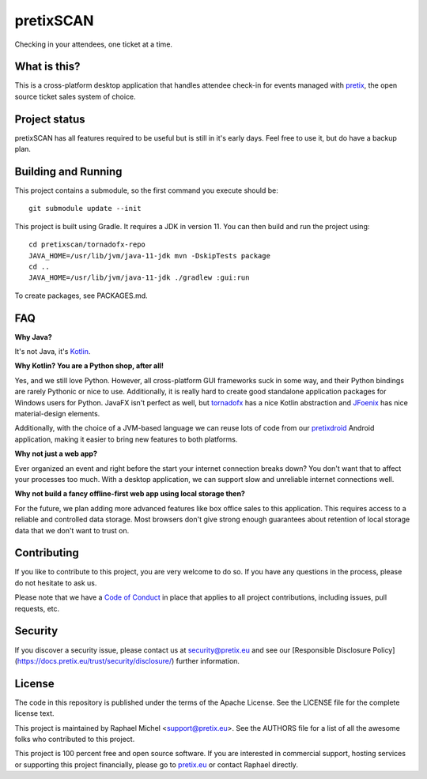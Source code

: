 pretixSCAN
==========

.. image:: https://travis-ci.org/pretix/pretixscan-desktop.svg?branch=master
   :target: https://travis-ci.org/pretix/pretixscan-desktop

.. image:: https://ci.appveyor.com/api/projects/status/n3n5tp3wl3i2qg5p?svg=true
   :target: https://ci.appveyor.com/project/raphaelm/pretixscan-desktop

Checking in your attendees, one ticket at a time.

What is this?
-------------

This is a cross-platform desktop application that handles attendee check-in for events managed
with `pretix`_, the open source ticket sales system of choice.

Project status
--------------

pretixSCAN has all features required to be useful but is still in it's early days. Feel free to
use it, but do have a backup plan.

Building and Running
--------------------

This project contains a submodule, so the first command you execute should be::

    git submodule update --init

This project is built using Gradle. It requires a JDK in version 11.
You can then build and run the project using::

    cd pretixscan/tornadofx-repo
    JAVA_HOME=/usr/lib/jvm/java-11-jdk mvn -DskipTests package
    cd ..
    JAVA_HOME=/usr/lib/jvm/java-11-jdk ./gradlew :gui:run

To create packages, see PACKAGES.md.

FAQ
---

**Why Java?**

It's not Java, it's `Kotlin`_.

**Why Kotlin? You are a Python shop, after all!**

Yes, and we still love Python. However, all cross-platform GUI frameworks suck in some way,
and their Python bindings are rarely Pythonic or nice to use. Additionally, it is really hard
to create good standalone application packages for Windows users for Python. JavaFX isn't perfect
as well, but `tornadofx`_ has a nice Kotlin abstraction and
`JFoenix`_ has nice material-design elements.

Additionally, with the choice of a JVM-based language we can reuse lots of code from our
`pretixdroid`_ Android application, making it easier to
bring new features to both platforms.

**Why not just a web app?**

Ever organized an event and right before the start your internet connection breaks down?
You don't want that to affect your processes too much. With a desktop application, we can
support slow and unreliable internet connections well.

**Why not build a fancy offline-first web app using local storage then?**

For the future, we plan adding more advanced features like box office sales to this application.
This requires access to a reliable and controlled data storage. Most browsers don't give strong
enough guarantees about retention of local storage data that we don't want to trust on.

Contributing
------------

If you like to contribute to this project, you are very welcome to do so. If you have any
questions in the process, please do not hesitate to ask us.

Please note that we have a `Code of Conduct`_
in place that applies to all project contributions, including issues, pull requests, etc.

Security
--------

If you discover a security issue, please contact us at security@pretix.eu and see our [Responsible Disclosure Policy](https://docs.pretix.eu/trust/security/disclosure/) further information.

License
-------
The code in this repository is published under the terms of the Apache License. 
See the LICENSE file for the complete license text.

This project is maintained by Raphael Michel <support@pretix.eu>. See the
AUTHORS file for a list of all the awesome folks who contributed to this project.

This project is 100 percent free and open source software. If you are interested in
commercial support, hosting services or supporting this project financially, please 
go to `pretix.eu`_ or contact Raphael directly.

.. _pretix: https://pretix.eu
.. _pretix.eu: https://pretix.eu
.. _Code of Conduct: https://docs.pretix.eu/en/latest/development/contribution/codeofconduct.html
.. _Nullsoft Install System: http://nsis.sourceforge.net/Download
.. _Kotlin: https://kotlinlang.org/
.. _tornadofx: https://github.com/edvin/tornadofx
.. _JFoenix: https://github.com/jfoenixadmin/JFoenix
.. _pretixdroid: https://github.com/pretix/pretixdroid
.. _pretixscan-git: https://aur.archlinux.org/packages/pretixscan-git/
